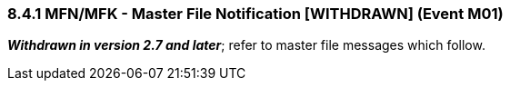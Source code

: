 === 8.4.1 MFN/MFK - Master File Notification [WITHDRAWN] (Event M01) 

*_Withdrawn in version 2.7 and later_*; refer to master file messages which follow.

